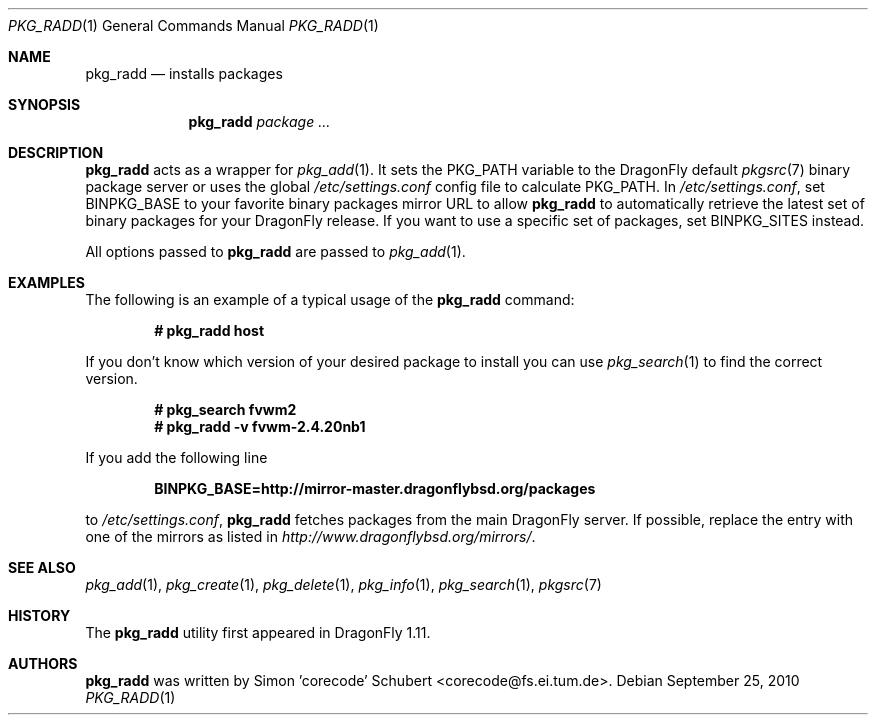 .\"-
.\" Copyright (c) 2007 The DragonFly Project.
.\" 
.\" All rights reserved.
.\"
.\" Redistribution and use in source and binary forms, with or without
.\" modification, are permitted provided that the following conditions are met:
.\"
.\" - Redistributions of source code must retain the above copyright notice,
.\"   this list of conditions and the following disclaimer.
.\" - Redistributions in binary form must reproduce the above copyright notice,
.\"   this list of conditions and the following disclaimer in the documentation
.\"   and/or other materials provided with the distribution.
.\" - Neither the name of The DragonFly Project nor the names of its
.\"   contributors may be used to endorse or promote products derived
.\"   from this software without specific, prior written permission.
.\"
.\" THIS SOFTWARE IS PROVIDED BY THE COPYRIGHT HOLDERS AND CONTRIBUTORS
.\" "AS IS" AND ANY EXPRESS OR IMPLIED WARRANTIES, INCLUDING, BUT NOT
.\" LIMITED TO, THE IMPLIED WARRANTIES OF MERCHANTABILITY AND FITNESS FOR
.\" A PARTICULAR PURPOSE ARE DISCLAIMED. IN NO EVENT SHALL THE COPYRIGHT OWNER OR
.\" CONTRIBUTORS BE LIABLE FOR ANY DIRECT, INDIRECT, INCIDENTAL, SPECIAL,
.\" EXEMPLARY, OR CONSEQUENTIAL DAMAGES (INCLUDING, BUT NOT LIMITED TO,
.\" PROCUREMENT OF SUBSTITUTE GOODS OR SERVICES; LOSS OF USE, DATA, OR
.\" PROFITS; OR BUSINESS INTERRUPTION) HOWEVER CAUSED AND ON ANY THEORY OF
.\" LIABILITY, WHETHER IN CONTRACT, STRICT LIABILITY, OR TORT (INCLUDING
.\" NEGLIGENCE OR OTHERWISE) ARISING IN ANY WAY OUT OF THE USE OF THIS
.\" SOFTWARE, EVEN IF ADVISED OF THE POSSIBILITY OF SUCH DAMAGE.
.\"
.Dd September 25, 2010
.Dt PKG_RADD 1
.Os
.Sh NAME
.Nm pkg_radd
.Nd installs packages
.Sh SYNOPSIS
.Nm
.Ar package ...
.Sh DESCRIPTION
.Nm
acts as a wrapper for
.Xr pkg_add 1 .
It sets the
.Ev PKG_PATH
variable to the
.Dx
default
.Xr pkgsrc 7
binary package server or uses the global
.Pa /etc/settings.conf
config file to calculate
.Ev PKG_PATH .
In
.Pa /etc/settings.conf ,
set
.Ev BINPKG_BASE
to your favorite binary packages mirror URL to allow
.Nm
to automatically retrieve the latest set of binary packages for your
.Dx
release.
If you want to use a specific set of packages, set
.Ev BINPKG_SITES
instead.
.Pp
All options passed to
.Nm
are passed to
.Xr pkg_add 1 .
.Sh EXAMPLES
The following is an example of a typical usage of the
.Nm
command:
.Pp
.Dl "# pkg_radd host"
.Pp
If you don't know which version of your desired package to install you can
use
.Xr pkg_search 1
to find the correct version.
.Pp
.Dl "# pkg_search fvwm2"
.Dl "# pkg_radd -v fvwm-2.4.20nb1"
.Pp
If you add the following line
.Pp
.Dl "BINPKG_BASE=http://mirror-master.dragonflybsd.org/packages"
.Pp
to
.Pa /etc/settings.conf ,
.Nm
fetches packages from the main
.Dx
server.
If possible, replace the entry with one of the mirrors as listed in
.Pa http://www.dragonflybsd.org/mirrors/ .
.Sh SEE ALSO
.Xr pkg_add 1 ,
.Xr pkg_create 1 ,
.Xr pkg_delete 1 ,
.Xr pkg_info 1 ,
.Xr pkg_search 1 ,
.Xr pkgsrc 7
.Sh HISTORY
The
.Nm
utility first appeared in
.Dx 1.11 .
.Sh AUTHORS
.Nm
was written by
.An Simon 'corecode' Schubert Aq corecode@fs.ei.tum.de .
